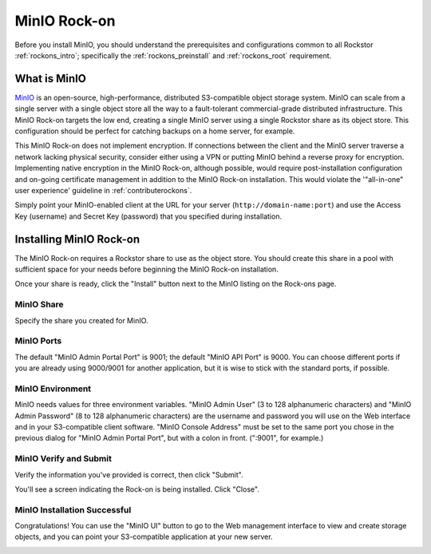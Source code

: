 .. _minio_rockon:

MinIO Rock-on
=============

Before you install MinIO, you should understand the prerequisites
and configurations common to all Rockstor :ref:`rockons_intro`;
specifically the :ref:`rockons_preinstall` and :ref:`rockons_root`
requirement.


.. _minio_whatis:

What is MinIO
-----------------

`MinIO <https://min.io/product/overview>`_ is an open-source, high-performance, distributed
S3-compatible object storage system. MinIO can scale from a single server with
a single object store all the way to a fault-tolerant commercial-grade
distributed infrastructure. This MinIO Rock-on targets the low end, creating a
single MinIO server using a single Rockstor share as its object store. This
configuration should be perfect for catching backups on a home server, for
example.

This MinIO Rock-on does not implement encryption. If connections between the
client and the MinIO server traverse a network lacking physical security,
consider either using a VPN or putting MinIO behind a reverse proxy for
encryption. Implementing native encryption in the MinIO Rock-on, although
possible, would require post-installation configuration and on-going
certificate management in addition to the MinIO Rock-on installation. This
would violate the '"all-in-one" user experience' guideline in
:ref:`contributerockons`.

Simply point your MinIO-enabled client at
the URL for your server (``http://domain-name:port``) and use the Access Key
(username) and Secret Key (password) that you specified during installation.


.. _minio_install:

Installing MinIO Rock-on
----------------------------
The MinIO Rock-on requires a Rockstor share to use as the object store.
You should create this share in a pool with sufficient space for your needs
before beginning the MinIO Rock-on installation.

Once your share is ready, click the "Install" button next to the MinIO listing
on the Rock-ons page.

.. image:: /images/interface/docker-based-rock-ons/minio_install.png
   :width: 100%
   :align: center


.. _minio_share:

MinIO Share
^^^^^^^^^^^^^^^^
Specify the share you created for MinIO.

.. image:: /images/interface/docker-based-rock-ons/minio_share.png
   :width: 100%
   :align: center


.. _minio_port:

MinIO Ports
^^^^^^^^^^^^^^^
The default "MinIO Admin Portal Port" is 9001; the default "MinIO API Port"  
is 9000.  You can choose different ports if you are already using 9000/9001 
for another application, but it is wise to stick with the standard ports, 
if possible.

.. image:: /images/interface/docker-based-rock-ons/minio_ports.png
   :width: 100%
   :align: center


.. _minio_environment:

MinIO Environment
^^^^^^^^^^^^^^^^^^^^^^
MinIO needs values for three environment variables.  "MinIO Admin User" 
(3 to 128 alphanumeric characters) and 
"MinIO Admin Password" (8 to 128 alphanumeric characters) 
are the username and password you will use on the Web 
interface and in your S3-compatible client software.  "MinIO Console Address" 
must be set to the same port you chose in the previous dialog for 
"MinIO Admin Portal Port", but with a colon in front.  (":9001", for 
example.)

.. image:: /images/interface/docker-based-rock-ons/minio_environment.png
   :width: 100%
   :align: center


.. _minio_verify:

MinIO Verify and Submit
^^^^^^^^^^^^^^^^^^^^^^^^^^^^
Verify the information you've provided is correct, then click "Submit".

.. image:: /images/interface/docker-based-rock-ons/minio_submit.png
   :width: 100%
   :align: center

You'll see a screen indicating the Rock-on is being installed.  Click "Close".

.. image:: /images/interface/docker-based-rock-ons/minio_installing.png
   :width: 100%
   :align: center

MinIO Installation Successful
^^^^^^^^^^^^^^^^^^^^^^^^^^^^^
Congratulations!  You can use the "MinIO UI" button to go to the Web
management interface to view and create storage objects, and you can point
your S3-compatible application at your new server. 

.. image:: /images/interface/docker-based-rock-ons/minio_finished.png
   :width: 100%
   :align: center
